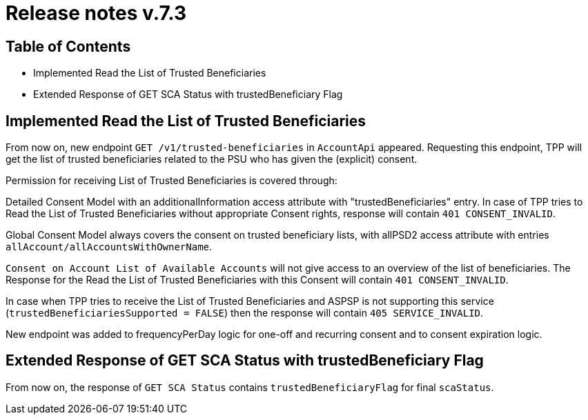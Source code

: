 = Release notes v.7.3

== Table of Contents

* Implemented Read the List of Trusted Beneficiaries
* Extended Response of GET SCA Status with trustedBeneficiary Flag

== Implemented Read the List of Trusted Beneficiaries

From now on, new endpoint `GET /v1/trusted-beneficiaries` in `AccountApi` appeared. Requesting this endpoint, TPP will
get the list of trusted beneficiaries related to the PSU who has given the (explicit) consent.

Permission for receiving List of Trusted Beneficiaries is covered through:

Detailed Consent Model with an additionalInformation access attribute with "trustedBeneficiaries" entry. In case of TPP
tries to Read the List of Trusted Beneficiaries without appropriate Consent rights, response will contain
`401 CONSENT_INVALID`.

Global Consent Model always covers the consent on trusted beneficiary lists, with allPSD2 access attribute with
entries `allAccount/allAccountsWithOwnerName`.

`Consent on Account List of Available Accounts` will not give access to an overview of the list of beneficiaries.
The Response for the Read the List of Trusted Beneficiaries with this Consent will contain `401 CONSENT_INVALID`.

In case when TPP tries to receive the List of Trusted Beneficiaries and ASPSP is not supporting this service
(`trustedBeneficiariesSupported = FALSE`) then the response will contain `405 SERVICE_INVALID`.

New endpoint was added to frequencyPerDay logic for one-off and recurring consent and to consent expiration logic.

== Extended Response of GET SCA Status with trustedBeneficiary Flag

From now on, the response of `GET SCA Status` contains `trustedBeneficiaryFlag` for final `scaStatus`.

